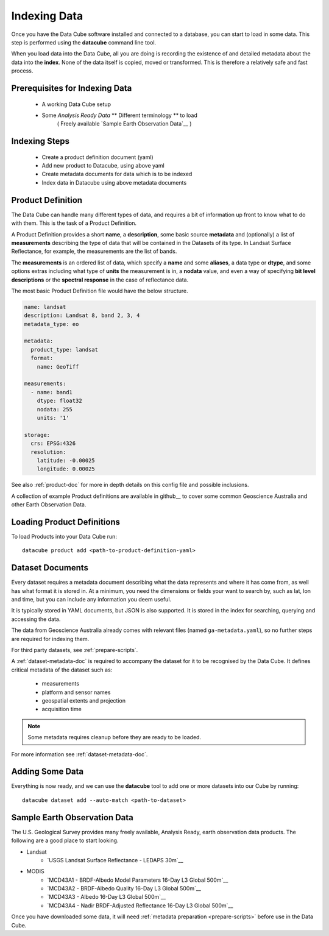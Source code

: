 .. highlight:: console

.. _indexing:

Indexing Data
=============

Once you have the Data Cube software installed and connected to a database, you
can start to load in some data. This step is performed using the **datacube**
command line tool.

When you load data into the Data Cube, all you are doing is recording the
existence of and detailed metadata about the data into the **index**. None of
the data itself is copied, moved or transformed. This is therefore a relatively
safe and fast process.

Prerequisites for Indexing Data
-------------------------------

 * A working Data Cube setup
 * Some *Analysis Ready Data* ** Different terminology ** to load
    ( Freely available `Sample Earth Observation Data`__ )


Indexing Steps
--------------

 * Create a product definition document (yaml)
 * Add new product to Datacube, using above yaml
 * Create metadata documents for data which is to be indexed
 * Index data in Datacube using above metadata documents


.. _product-definitions:

Product Definition
------------------

The Data Cube can handle many different types of data, and requires a bit of
information up front to know what to do with them. This is the task of a
Product Definition.

A Product Definition provides a short **name**, a **description**, some basic
source **metadata** and (optionally) a list of **measurements** describing the
type of data that will be contained in the Datasets of its type. In Landsat Surface
Reflectance, for example, the measurements are the list of bands.

The **measurements** is an ordered list of data, which specify a **name** and
some **aliases**, a data type or **dtype**, and some options extras including
what type of **units** the measurement is in, a **nodata** value, and even a way
of specifying **bit level descriptions** or the **spectral response** in the
case of reflectance data.

The most basic Product Definition file would have the below structure. 

.. code-block:: yaml

    name: landsat
    description: Landsat 8, band 2, 3, 4
    metadata_type: eo

    metadata:
      product_type: landsat
      format:
        name: GeoTiff

    measurements:
      - name: band1
        dtype: float32
        nodata: 255 
        units: '1'

    storage:
      crs: EPSG:4326
      resolution:
        latitude: -0.00025
        longitude: 0.00025
    
See also :ref:`product-doc` for more in depth details on this config file and possible inclusions. 

A collection of example Product definitions are available in github__ to cover some common Geoscience Australia
and other Earth Observation Data.


__ https://github.com/opendatacube/datacube-core/tree/develop/docs/config_samples/dataset_types

Loading Product Definitions
---------------------------

To load Products into your Data Cube run::

    datacube product add <path-to-product-definition-yaml>


Dataset Documents
-----------------
Every dataset requires a metadata document describing what the data represents and where it has come
from, as well has what format it is stored in. At a minimum, you need the dimensions or fields your want to
search by, such as lat, lon and time, but you can include any information you deem useful.

It is typically stored in YAML documents, but JSON is also supported. It is stored in the index
for searching, querying and accessing the data.

The data from Geoscience Australia already comes with relevant files (named ``ga-metadata.yaml``), so
no further steps are required for indexing them.

For third party datasets, see :ref:`prepare-scripts`.

A :ref:`dataset-metadata-doc` is required to accompany the dataset for it to be
recognised by the Data Cube. It defines critical metadata of the dataset such as:

    - measurements
    - platform and sensor names
    - geospatial extents and projection
    - acquisition time

.. note::

    Some metadata requires cleanup before they are ready to be loaded.

For more information see :ref:`dataset-metadata-doc`.


Adding Some Data
----------------

Everything is now ready, and we can use the **datacube** tool to add one or more
datasets into our Cube by running::

    datacube dataset add --auto-match <path-to-dataset>



Sample Earth Observation Data
-----------------------------

The U.S. Geological Survey provides many freely available, Analysis Ready,
earth observation data products. The following are a good place to start
looking.

* Landsat
    * `USGS Landsat Surface Reflectance - LEDAPS 30m`__
* MODIS
    * `MCD43A1 - BRDF-Albedo Model Parameters 16-Day L3 Global 500m`__
    * `MCD43A2 - BRDF-Albedo Quality 16-Day L3 Global 500m`__
    * `MCD43A3 - Albedo 16-Day L3 Global 500m`__
    * `MCD43A4 - Nadir BRDF-Adjusted Reflectance 16-Day L3 Global 500m`__

__ http://landsat.usgs.gov/CDR_LSR.php
__ https://lpdaac.usgs.gov/dataset_discovery/modis/modis_products_table/mcd43a1
__ https://lpdaac.usgs.gov/dataset_discovery/modis/modis_products_table/mcd43a2
__ https://lpdaac.usgs.gov/dataset_discovery/modis/modis_products_table/mcd43a3
__ https://lpdaac.usgs.gov/dataset_discovery/modis/modis_products_table/mcd43a4

Once you have downloaded some data, it will need :ref:`metadata preparation
<prepare-scripts>` before use in the Data Cube.


